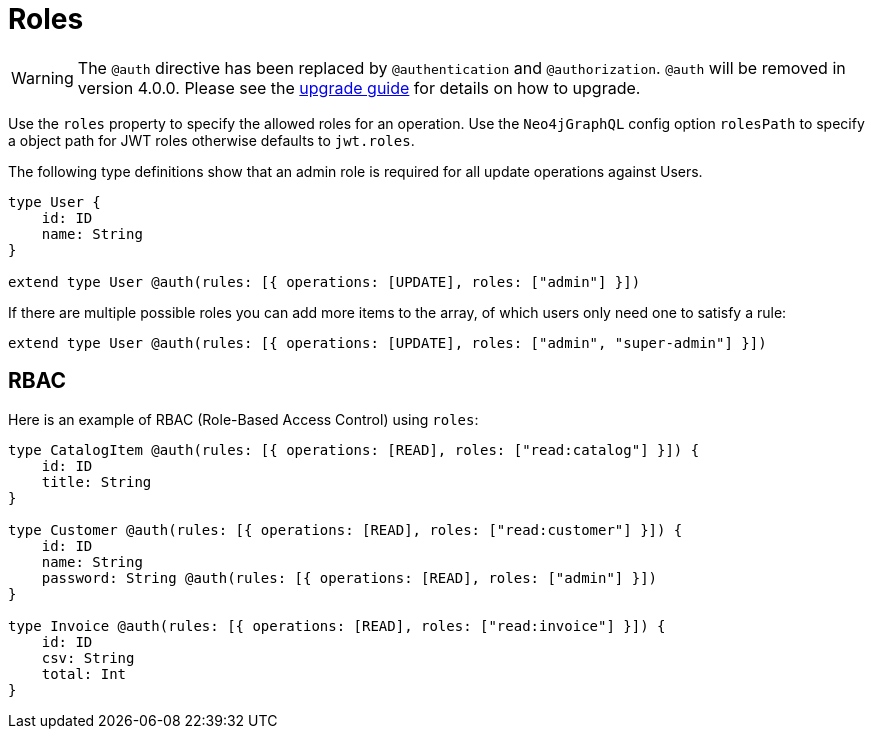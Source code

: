 [[auth-authorization-roles]]
= Roles

WARNING: The `@auth` directive has been replaced by `@authentication` and `@authorization`. `@auth` will be removed in version 4.0.0. 
Please see the xref::guides/v4-migration/authorization.adoc[upgrade guide] for details on how to upgrade.

Use the `roles` property to specify the allowed roles for an operation. Use the `Neo4jGraphQL` config option `rolesPath` to specify a object path for JWT roles otherwise defaults to `jwt.roles`.

The following type definitions show that an admin role is required for all update operations against Users.

[source, graphql, indent=0]
----
type User {
    id: ID
    name: String
}

extend type User @auth(rules: [{ operations: [UPDATE], roles: ["admin"] }])
----

If there are multiple possible roles you can add more items to the array, of which users only need one to satisfy a rule:

[source, graphql, indent=0]
----
extend type User @auth(rules: [{ operations: [UPDATE], roles: ["admin", "super-admin"] }])
----

== RBAC

Here is an example of RBAC (Role-Based Access Control) using `roles`:

[source, graphql, indent=0]
----
type CatalogItem @auth(rules: [{ operations: [READ], roles: ["read:catalog"] }]) {
    id: ID
    title: String
}

type Customer @auth(rules: [{ operations: [READ], roles: ["read:customer"] }]) {
    id: ID
    name: String
    password: String @auth(rules: [{ operations: [READ], roles: ["admin"] }])
}

type Invoice @auth(rules: [{ operations: [READ], roles: ["read:invoice"] }]) {
    id: ID
    csv: String
    total: Int
}
----

